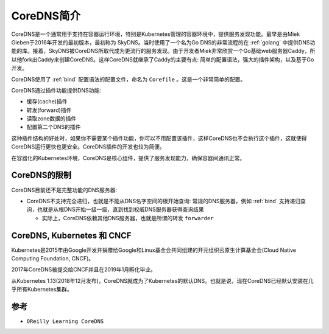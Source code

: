 .. _intro_coredns:

=================
CoreDNS简介
=================

CoreDNS是一个通常用于支持在容器运行环境，特别是Kubernetes管理的容器环境中，提供服务发现功能。最早是由Miek Gieben于2016年开发的最初版本，最初称为 SkyDNS。当时使用了一个名为Go DNS的非常流程的在 :ref:`golang` 中提供DNS功能的库。接着，SkyDNS被CoreDNS所取代成为更流行的服务发现。由于开发者Miek非常欣赏一个Go基础web服务器Caddy，所以他fork出Caddy来创建CoreDNS。这样CoreDNS就继承了Caddy的主要有点: 简单的配置语法，强大的插件架构，以及基于Go开发。

CoreDNS使用了 :ref:`bind` 配置语法的配置文件，命名为 ``Corefile`` 。这是一个非常简单的配置。

CoreDNS通过插件功能提供DNS功能:

- 缓存(cache)插件
- 转发(forward)插件
- 读取zone数据的插件
- 配置第二个DNS的插件

这种插件结构的好处时，如果你不需要某个插件功能，你可以不用配置该插件，这样CoreDNS也不会执行这个插件，这就使得CoreDNS运行更快也更安全。CoreDNS插件的开发也较为简便。

在容器化的Kubernetes环境，CoreDNS是核心组件，提供了服务发现能力，确保容器间通讯正常。

CoreDNS的限制
===============

CoreDNS目前还不是完整功能的DNS服务器:

- CoreDNS不支持完全递归，也就是不能从DNS名字空间的根开始查询: 常规的DNS服务器，例如 :ref:`bind` 支持递归查询，也就是从根DNS开始一级一级，直到找到权威DNS服务器获得查询结果

  - 实际上，CoreDNS依赖其他DNS服务器，也就是所谓的转发 ``forwarder``

.. csv-table:: CoreDNS和Bind关键功能对比
   :file: intro_coredns/coredns_bind.csv
   :widths: 60,20,20
   :header-rows: 1

CoreDNS, Kubernetes 和 CNCF
==============================

Kubernetes是2015年由Google开发并捐赠给Google和Linux基金会共同组建的开元组织云原生计算基金会(Cloud Native Computing Foundation, CNCF)。

2017年CoreDNS被提交给CNCF并且在2019年1月孵化毕业。

从Kubernetes 1.13(2018年12月发布)，CoreDNS就成为了Kubernetes的默认DNS。也就是说，现在CoreDNS已经默认安装在几乎所有Kubernetes集群。

参考
======

- ``OReilly Learning CoreDNS``
